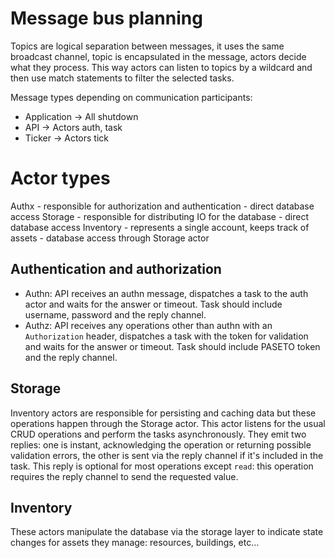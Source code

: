 * Message bus planning

Topics are logical separation between messages, it uses the same broadcast channel, topic is encapsulated in the message, actors decide what they process.
This way actors can listen to topics by a wildcard and then use match statements to filter the selected tasks.

Message types depending on communication participants:

- Application -> All
  shutdown
- API -> Actors
  auth, task
- Ticker -> Actors
  tick

* Actor types

Authx - responsible for authorization and authentication - direct database access
Storage - responsible for distributing IO for the database - direct database access
Inventory - represents a single account, keeps track of assets - database access through Storage actor

** Authentication and authorization

- Authn: API receives an authn message, dispatches a task to the auth actor and waits for the answer or timeout.
  Task should include username, password and the reply channel.
- Authz: API receives any operations other than authn with an =Authorization= header, dispatches a task with the token for validation and waits for the answer or timeout.
  Task should include PASETO token and the reply channel.

** Storage

Inventory actors are responsible for persisting and caching data but these operations happen through the Storage actor. This actor listens for the usual CRUD operations and perform the tasks asynchronously. They emit two replies: one is instant, acknowledging the operation or returning possible validation errors, the other is sent via the reply channel if it's included in the task. This reply is optional for most operations except =read=: this operation requires the reply channel to send the requested value.

** Inventory

These actors manipulate the database via the storage layer to indicate state changes for assets they manage: resources, buildings, etc...
